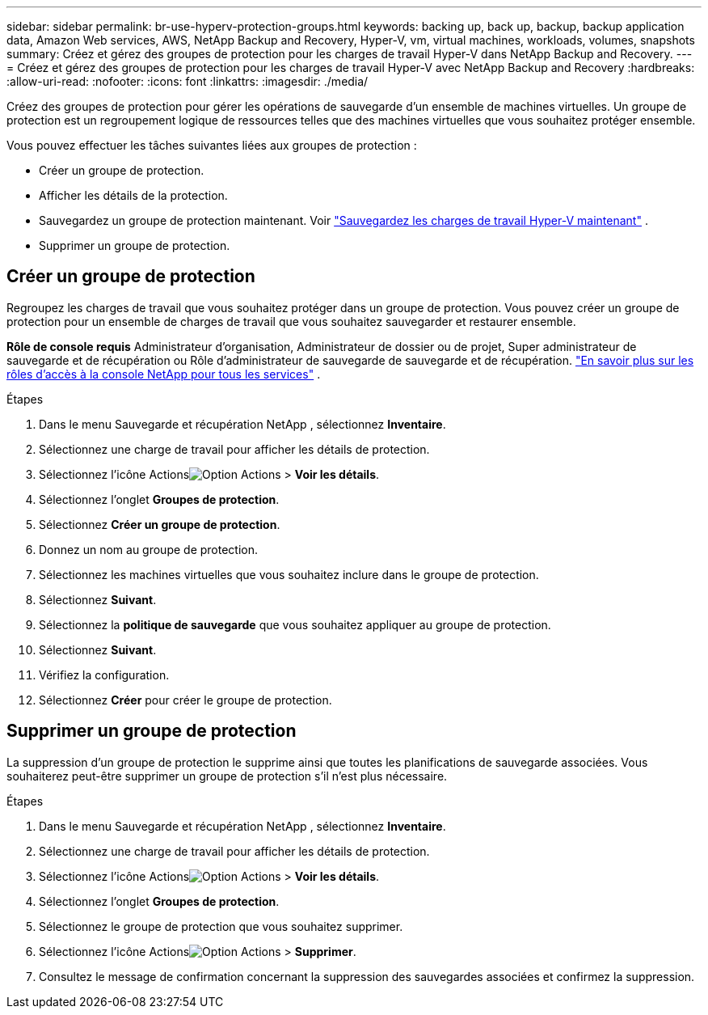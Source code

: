 ---
sidebar: sidebar 
permalink: br-use-hyperv-protection-groups.html 
keywords: backing up, back up, backup, backup application data, Amazon Web services, AWS, NetApp Backup and Recovery, Hyper-V, vm, virtual machines, workloads, volumes, snapshots 
summary: Créez et gérez des groupes de protection pour les charges de travail Hyper-V dans NetApp Backup and Recovery. 
---
= Créez et gérez des groupes de protection pour les charges de travail Hyper-V avec NetApp Backup and Recovery
:hardbreaks:
:allow-uri-read: 
:nofooter: 
:icons: font
:linkattrs: 
:imagesdir: ./media/


[role="lead"]
Créez des groupes de protection pour gérer les opérations de sauvegarde d’un ensemble de machines virtuelles.  Un groupe de protection est un regroupement logique de ressources telles que des machines virtuelles que vous souhaitez protéger ensemble.

Vous pouvez effectuer les tâches suivantes liées aux groupes de protection :

* Créer un groupe de protection.
* Afficher les détails de la protection.
* Sauvegardez un groupe de protection maintenant. Voir link:br-use-hyperv-backup.html["Sauvegardez les charges de travail Hyper-V maintenant"] .
* Supprimer un groupe de protection.




== Créer un groupe de protection

Regroupez les charges de travail que vous souhaitez protéger dans un groupe de protection. Vous pouvez créer un groupe de protection pour un ensemble de charges de travail que vous souhaitez sauvegarder et restaurer ensemble.

*Rôle de console requis* Administrateur d'organisation, Administrateur de dossier ou de projet, Super administrateur de sauvegarde et de récupération ou Rôle d'administrateur de sauvegarde de sauvegarde et de récupération. https://docs.netapp.com/us-en/console-setup-admin/reference-iam-predefined-roles.html["En savoir plus sur les rôles d'accès à la console NetApp pour tous les services"^] .

.Étapes
. Dans le menu Sauvegarde et récupération NetApp , sélectionnez *Inventaire*.
. Sélectionnez une charge de travail pour afficher les détails de protection.
. Sélectionnez l'icône Actionsimage:../media/icon-action.png["Option Actions"] > *Voir les détails*.
. Sélectionnez l'onglet *Groupes de protection*.
. Sélectionnez *Créer un groupe de protection*.
. Donnez un nom au groupe de protection.
. Sélectionnez les machines virtuelles que vous souhaitez inclure dans le groupe de protection.
. Sélectionnez *Suivant*.
. Sélectionnez la *politique de sauvegarde* que vous souhaitez appliquer au groupe de protection.
. Sélectionnez *Suivant*.
. Vérifiez la configuration.
. Sélectionnez *Créer* pour créer le groupe de protection.




== Supprimer un groupe de protection

La suppression d’un groupe de protection le supprime ainsi que toutes les planifications de sauvegarde associées. Vous souhaiterez peut-être supprimer un groupe de protection s’il n’est plus nécessaire.

.Étapes
. Dans le menu Sauvegarde et récupération NetApp , sélectionnez *Inventaire*.
. Sélectionnez une charge de travail pour afficher les détails de protection.
. Sélectionnez l'icône Actionsimage:../media/icon-action.png["Option Actions"] > *Voir les détails*.
. Sélectionnez l'onglet *Groupes de protection*.
. Sélectionnez le groupe de protection que vous souhaitez supprimer.
. Sélectionnez l'icône Actionsimage:../media/icon-action.png["Option Actions"] > *Supprimer*.
. Consultez le message de confirmation concernant la suppression des sauvegardes associées et confirmez la suppression.


